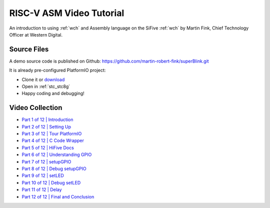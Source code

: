 
.. _tutorial_riscv_asm_video:

RISC-V ASM Video Tutorial
=========================

An introduction to using :ref:`wch` and Assembly language on the
SiFive :ref:`wch` by Martin Fink, Chief
Technology Officer at Western Digital.

Source Files
------------

A demo source code is published on Github: https://github.com/martin-robert-fink/superBlink.git

It is already pre-configured PlatformIO project:

* Clone it or `download <https://github.com/martin-robert-fink/superBlink/archive/master.zip>`_
* Open in :ref:`stc_stc8g`
* Happy coding and debugging!

Video Collection
----------------

.. image:: ../../_static/images/tutorials/riscv/riscv_asm_video_tutorial.jpg
	:target: https://www.youtube.com/playlist?list=PL6noQ0vZDAdh_aGvqKvxd0brXImHXMuLY

* `Part 1 of 12 | Introduction <https://www.youtube.com/watch?v=KLybwrpfQ3I&index=1&list=PL6noQ0vZDAdh_aGvqKvxd0brXImHXMuLY>`_
* `Part 2 of 12 | Setting Up <https://www.youtube.com/watch?v=daGHhrkF41U&list=PL6noQ0vZDAdh_aGvqKvxd0brXImHXMuLY&index=2>`_
* `Part 3 of 12 | Tour PlatformIO <https://www.youtube.com/watch?v=k3tpNwXEWhU&list=PL6noQ0vZDAdh_aGvqKvxd0brXImHXMuLY&index=3>`_
* `Part 4 of 12 | C Code Wrapper <https://www.youtube.com/watch?v=MnWI9qplfvA&list=PL6noQ0vZDAdh_aGvqKvxd0brXImHXMuLY&index=4>`_
* `Part 5 of 12 | HiFive Docs <https://www.youtube.com/watch?v=nqXRzUFnM9w&list=PL6noQ0vZDAdh_aGvqKvxd0brXImHXMuLY&index=5>`_
* `Part 6 of 12 | Understanding GPIO <https://www.youtube.com/watch?v=tthKXGxAUjY&list=PL6noQ0vZDAdh_aGvqKvxd0brXImHXMuLY&index=6>`_
* `Part 7 of 12 | setupGPIO <https://www.youtube.com/watch?v=90udyEHBiwg&list=PL6noQ0vZDAdh_aGvqKvxd0brXImHXMuLY&index=7>`_
* `Part 8 of 12 | Debug setupGPIO <https://www.youtube.com/watch?v=Xmes__VpfiA&list=PL6noQ0vZDAdh_aGvqKvxd0brXImHXMuLY&index=8>`_
* `Part 9 of 12 | setLED <https://www.youtube.com/watch?v=PMLqqRHpbsQ&list=PL6noQ0vZDAdh_aGvqKvxd0brXImHXMuLY&index=9>`_
* `Part 10 of 12 | Debug setLED <https://www.youtube.com/watch?v=6K1FZK1Kc5w&list=PL6noQ0vZDAdh_aGvqKvxd0brXImHXMuLY&index=10>`_
* `Part 11 of 12 | Delay <https://www.youtube.com/watch?v=edzX3c2r0YQ&list=PL6noQ0vZDAdh_aGvqKvxd0brXImHXMuLY&index=11>`_
* `Part 12 of 12 | Final and Conclusion <https://www.youtube.com/watch?v=C16UE8oTZY0&list=PL6noQ0vZDAdh_aGvqKvxd0brXImHXMuLY&index=12>`_

